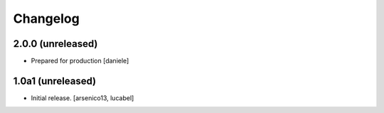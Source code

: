 Changelog
=========

2.0.0 (unreleased)
------------------
- Prepared for production
  [daniele]

1.0a1 (unreleased)
------------------

- Initial release.
  [arsenico13, lucabel]
